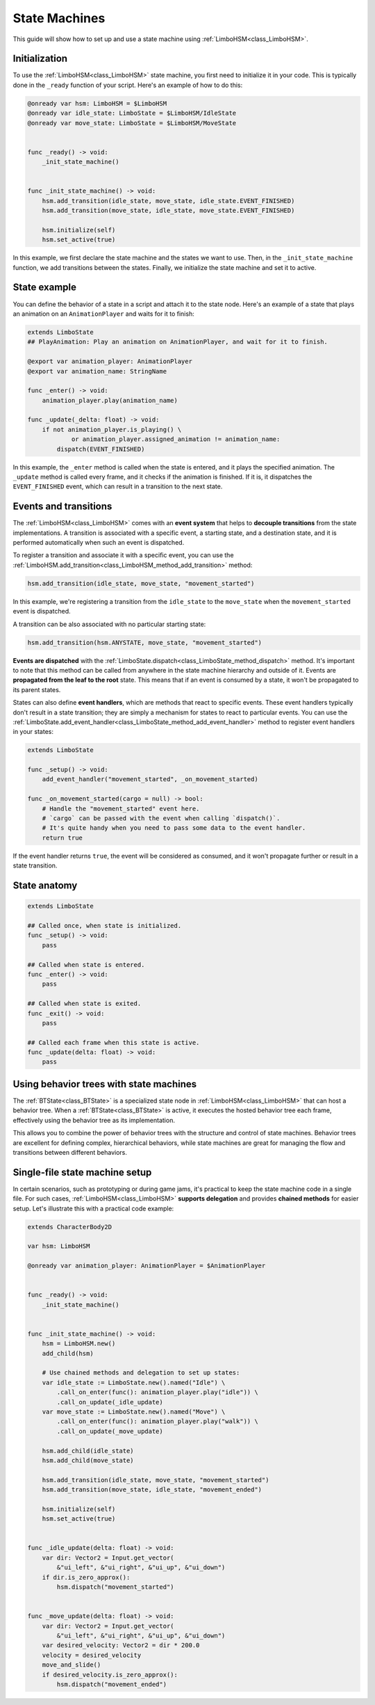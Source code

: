 .. _hsm:


State Machines
==============

This guide will show how to set up and use a state machine using :ref:`LimboHSM<class_LimboHSM>`.


Initialization
--------------

To use the :ref:`LimboHSM<class_LimboHSM>` state machine, you first need to initialize it in your code.
This is typically done in the ``_ready`` function of your script. Here's an example of how to do this:

.. code:: gdscript

    @onready var hsm: LimboHSM = $LimboHSM
    @onready var idle_state: LimboState = $LimboHSM/IdleState
    @onready var move_state: LimboState = $LimboHSM/MoveState


    func _ready() -> void:
        _init_state_machine()


    func _init_state_machine() -> void:
        hsm.add_transition(idle_state, move_state, idle_state.EVENT_FINISHED)
        hsm.add_transition(move_state, idle_state, move_state.EVENT_FINISHED)

        hsm.initialize(self)
        hsm.set_active(true)

In this example, we first declare the state machine and the states we want to use.
Then, in the ``_init_state_machine`` function, we add transitions between the states.
Finally, we initialize the state machine and set it to active.


State example
-------------

You can define the behavior of a state in a script and attach it to the state node.
Here's an example of a state that plays an animation on an ``AnimationPlayer`` and waits for it to finish:

.. code:: gdscript

    extends LimboState
    ## PlayAnimation: Play an animation on AnimationPlayer, and wait for it to finish.

    @export var animation_player: AnimationPlayer
    @export var animation_name: StringName

    func _enter() -> void:
        animation_player.play(animation_name)

    func _update(_delta: float) -> void:
        if not animation_player.is_playing() \
                or animation_player.assigned_animation != animation_name:
            dispatch(EVENT_FINISHED)

In this example, the ``_enter`` method is called when the state is entered, and it plays the specified animation.
The ``_update`` method is called every frame, and it checks if the animation is finished.
If it is, it dispatches the ``EVENT_FINISHED`` event, which can result in a transition to the next state.


Events and transitions
----------------------

The :ref:`LimboHSM<class_LimboHSM>` comes with an **event system** that helps
to **decouple transitions** from the state implementations.
A transition is associated with a specific event, a starting state, and a destination state,
and it is performed automatically when such an event is dispatched.

To register a transition and associate it with a specific event, you can use the
:ref:`LimboHSM.add_transition<class_LimboHSM_method_add_transition>` method:

.. code:: gdscript

    hsm.add_transition(idle_state, move_state, "movement_started")

In this example, we're registering a transition from the ``idle_state`` to the ``move_state``
when the ``movement_started`` event is dispatched.

A transition can be also associated with no particular starting state:

.. code:: gdscript

    hsm.add_transition(hsm.ANYSTATE, move_state, "movement_started")

**Events are dispatched** with the :ref:`LimboState.dispatch<class_LimboState_method_dispatch>` method.
It's important to note that this method can be called from anywhere in the state machine hierarchy and outside of it.
Events are **propagated from the leaf to the root** state. This means that if an event is consumed by a state,
it won't be propagated to its parent states.

States can also define **event handlers**, which are methods that react to specific events.
These event handlers typically don't result in a state transition;
they are simply a mechanism for states to react to particular events.
You can use the :ref:`LimboState.add_event_handler<class_LimboState_method_add_event_handler>` method
to register event handlers in your states:

.. code:: gdscript

    extends LimboState

    func _setup() -> void:
        add_event_handler("movement_started", _on_movement_started)

    func _on_movement_started(cargo = null) -> bool:
        # Handle the "movement_started" event here.
        # `cargo` can be passed with the event when calling `dispatch()`.
        # It's quite handy when you need to pass some data to the event handler.
        return true

If the event handler returns ``true``, the event will be considered as consumed,
and it won't propagate further or result in a state transition.


State anatomy
-------------

.. code:: gdscript

    extends LimboState

    ## Called once, when state is initialized.
    func _setup() -> void:
        pass

    ## Called when state is entered.
    func _enter() -> void:
        pass

    ## Called when state is exited.
    func _exit() -> void:
        pass

    ## Called each frame when this state is active.
    func _update(delta: float) -> void:
        pass


Using behavior trees with state machines
----------------------------------------

The :ref:`BTState<class_BTState>` is a specialized state node in :ref:`LimboHSM<class_LimboHSM>` that can host a behavior tree.
When a :ref:`BTState<class_BTState>` is active, it executes the hosted behavior tree each frame,
effectively using the behavior tree as its implementation.

This allows you to combine the power of behavior trees with the structure and control of state machines.
Behavior trees are excellent for defining complex, hierarchical behaviors,
while state machines are great for managing the flow and transitions between different behaviors.


Single-file state machine setup
-------------------------------

In certain scenarios, such as prototyping or during game jams,
it's practical to keep the state machine code in a single file.
For such cases, :ref:`LimboHSM<class_LimboHSM>` **supports delegation** and provides **chained methods** for easier setup.
Let's illustrate this with a practical code example:

.. code:: gdscript

    extends CharacterBody2D

    var hsm: LimboHSM

    @onready var animation_player: AnimationPlayer = $AnimationPlayer


    func _ready() -> void:
        _init_state_machine()


    func _init_state_machine() -> void:
        hsm = LimboHSM.new()
        add_child(hsm)

        # Use chained methods and delegation to set up states:
        var idle_state := LimboState.new().named("Idle") \
            .call_on_enter(func(): animation_player.play("idle")) \
            .call_on_update(_idle_update)
        var move_state := LimboState.new().named("Move") \
            .call_on_enter(func(): animation_player.play("walk")) \
            .call_on_update(_move_update)

        hsm.add_child(idle_state)
        hsm.add_child(move_state)

        hsm.add_transition(idle_state, move_state, "movement_started")
        hsm.add_transition(move_state, idle_state, "movement_ended")

        hsm.initialize(self)
        hsm.set_active(true)


    func _idle_update(delta: float) -> void:
        var dir: Vector2 = Input.get_vector(
            &"ui_left", &"ui_right", &"ui_up", &"ui_down")
        if dir.is_zero_approx():
            hsm.dispatch("movement_started")


    func _move_update(delta: float) -> void:
        var dir: Vector2 = Input.get_vector(
            &"ui_left", &"ui_right", &"ui_up", &"ui_down")
        var desired_velocity: Vector2 = dir * 200.0
        velocity = desired_velocity
        move_and_slide()
        if desired_velocity.is_zero_approx():
            hsm.dispatch("movement_ended")
